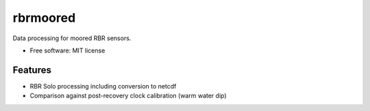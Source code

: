 =========
rbrmoored
=========

Data processing for moored RBR sensors. 

* Free software: MIT license

Features
--------

* RBR Solo processing including conversion to netcdf

* Comparison against post-recovery clock calibration (warm water dip)

